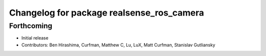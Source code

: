 ^^^^^^^^^^^^^^^^^^^^^^^^^^^^^^^^^^^^^^^^^^
Changelog for package realsense_ros_camera
^^^^^^^^^^^^^^^^^^^^^^^^^^^^^^^^^^^^^^^^^^

Forthcoming
-----------
* Initial release
* Contributors: Ben Hirashima, Curfman, Matthew C, Lu, LuX, Matt Curfman, Stanislav Gutliansky
